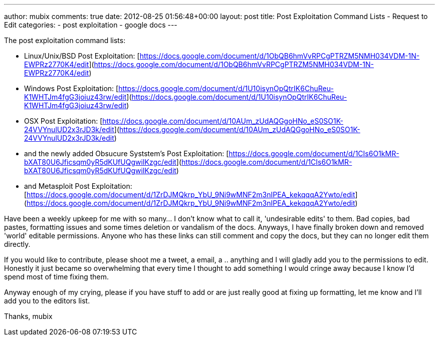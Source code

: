 ---
author: mubix
comments: true
date: 2012-08-25 01:56:48+00:00
layout: post
title: Post Exploitation Command Lists - Request to Edit
categories:
- post exploitation
- google docs
---

The post exploitation command lists: 

* Linux/Unix/BSD Post Exploitation: [https://docs.google.com/document/d/1ObQB6hmVvRPCgPTRZM5NMH034VDM-1N-EWPRz2770K4/edit](https://docs.google.com/document/d/1ObQB6hmVvRPCgPTRZM5NMH034VDM-1N-EWPRz2770K4/edit)
* Windows Post Exploitation: [https://docs.google.com/document/d/1U10isynOpQtrIK6ChuReu-K1WHTJm4fgG3joiuz43rw/edit](https://docs.google.com/document/d/1U10isynOpQtrIK6ChuReu-K1WHTJm4fgG3joiuz43rw/edit)
* OSX Post Exploitation: [https://docs.google.com/document/d/10AUm_zUdAQGgoHNo_eS0SO1K-24VVYnulUD2x3rJD3k/edit](https://docs.google.com/document/d/10AUm_zUdAQGgoHNo_eS0SO1K-24VVYnulUD2x3rJD3k/edit)
* and the newly added Obsucure Syststem's Post Exploitation: [https://docs.google.com/document/d/1CIs6O1kMR-bXAT80U6Jficsqm0yR5dKUfUQgwiIKzgc/edit](https://docs.google.com/document/d/1CIs6O1kMR-bXAT80U6Jficsqm0yR5dKUfUQgwiIKzgc/edit)
* and Metasploit Post Exploitation: [https://docs.google.com/document/d/1ZrDJMQkrp_YbU_9Ni9wMNF2m3nIPEA_kekqqqA2Ywto/edit](https://docs.google.com/document/d/1ZrDJMQkrp_YbU_9Ni9wMNF2m3nIPEA_kekqqqA2Ywto/edit)

Have been a weekly upkeep for me with so many… I don't know what to call it, 'undesirable edits' to them. Bad copies, bad pastes, formatting issues and some times deletion or vandalism of the docs. Anyways, I have finally broken down and removed 'world' editable permissions. Anyone who has these links can still comment and copy the docs, but they can no longer edit them directly.

If you would like to contribute, please shoot me a tweet, a email, a .. anything and I will gladly add you to the permissions to edit. Honestly it just became so overwhelming that every time I thought to add something I would cringe away because I know I'd spend most of time fixing them.

Anyway enough of my crying, please if you have stuff to add or are just really good at fixing up formatting, let me know and I'll add you to the editors list.

Thanks,
mubix
